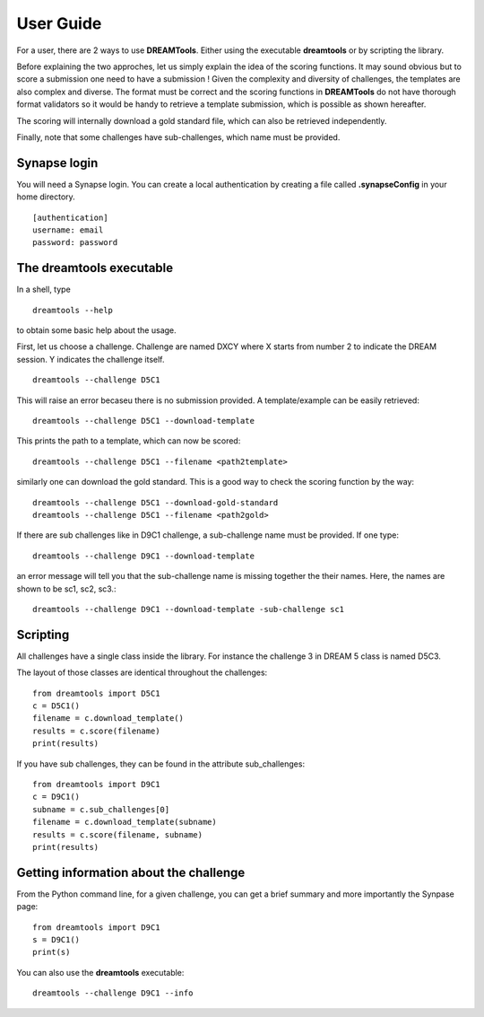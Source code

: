 User Guide
===========


For a user, there are 2 ways to use **DREAMTools**. Either using the executable
**dreamtools** or by scripting the library.

Before explaining the two approches, let us simply explain the idea of the
scoring functions. It may sound obvious but to score a submission one need to have a submission ! Given the complexity and diversity of challenges, the templates are also complex and diverse. The format must be correct and the scoring functions in **DREAMTools** do not have thorough format validators so it would be handy to retrieve a template submission, which is possible as shown hereafter.

The scoring will internally download a gold standard file, which can also be
retrieved independently.

Finally, note that some challenges have sub-challenges, which name must be provided.

Synapse login
----------------

You will need a Synapse login. You can create a local authentication by creating
a file called **.synapseConfig** in your home directory.

::

    [authentication]
    username: email
    password: password


The **dreamtools** executable
--------------------------------

In a shell, type ::

    dreamtools --help

to obtain some basic help about the usage.

First, let us choose a challenge. Challenge are named DXCY where X starts from
number 2 to indicate the DREAM session. Y indicates the challenge itself.

::

    dreamtools --challenge D5C1


This will raise an error becaseu there is no submission provided. A
template/example can be easily retrieved::


    dreamtools --challenge D5C1 --download-template


This prints the path to a template, which can now be scored::


    dreamtools --challenge D5C1 --filename <path2template>


similarly one can download the gold standard. This is a good way to check the
scoring function by the way::

    dreamtools --challenge D5C1 --download-gold-standard
    dreamtools --challenge D5C1 --filename <path2gold>


If there are sub challenges like in D9C1 challenge, a sub-challenge name must be
provided. If one type::

    dreamtools --challenge D9C1 --download-template

an error message will tell you that the sub-challenge name is missing together
the their names. Here, the names are shown to be sc1, sc2, sc3.::

    dreamtools --challenge D9C1 --download-template -sub-challenge sc1



Scripting
-----------

All challenges have a single class inside the library. For instance the
challenge 3 in DREAM 5 class is named D5C3.

The layout of those classes are identical throughout the challenges::

    from dreamtools import D5C1
    c = D5C1()
    filename = c.download_template()
    results = c.score(filename)
    print(results)

If you have sub challenges, they can be found in the attribute sub_challenges::

    from dreamtools import D9C1
    c = D9C1()
    subname = c.sub_challenges[0]
    filename = c.download_template(subname)
    results = c.score(filename, subname)
    print(results)


Getting information about the challenge
--------------------------------------------


From the Python command line, for a given challenge, you can get a brief summary
and more importantly the Synpase page::

    from dreamtools import D9C1
    s = D9C1()
    print(s)


You can also use the **dreamtools** executable::

    dreamtools --challenge D9C1 --info
